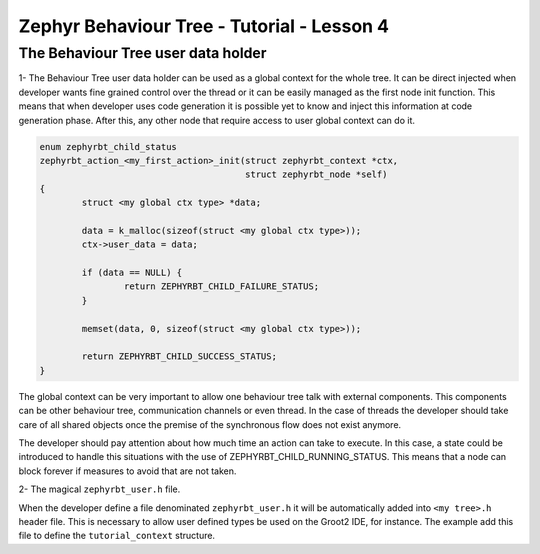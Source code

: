 .. Copyright (c) 2024 O.S. Systems Software LTDA.
.. Copyright (c) 2024 Freedom Veiculos Eletricos
.. SPDX-License-Identifier: Apache-2.0
.. _zephyrbt_tutorial_lesson_1:

Zephyr Behaviour Tree - Tutorial - Lesson 4
###########################################

The Behaviour Tree user data holder
**********************************

1- The Behaviour Tree user data holder can be used as a global context for the
whole tree. It can be direct injected when developer wants fine grained control
over the thread or it can be easily managed as the first node init function.
This means that when developer uses code generation it is possible yet to know
and inject this information at code generation phase. After this, any other node
that require access to user global context can do it.

.. image:: ../img/bt-lesson-4.png
  :scale: 50 %
  :alt: Init User Context

.. code-block:: c

        enum zephyrbt_child_status
        zephyrbt_action_<my_first_action>_init(struct zephyrbt_context *ctx,
                                               struct zephyrbt_node *self)
        {
                struct <my global ctx type> *data;

                data = k_malloc(sizeof(struct <my global ctx type>));
                ctx->user_data = data;

                if (data == NULL) {
                        return ZEPHYRBT_CHILD_FAILURE_STATUS;
                }

                memset(data, 0, sizeof(struct <my global ctx type>));

                return ZEPHYRBT_CHILD_SUCCESS_STATUS;
        }

The global context can be very important to allow one behaviour tree talk with
external components. This components can be other behaviour tree, communication
channels or even thread. In the case of threads the developer should take care
of all shared objects once the premise of the synchronous flow does not exist
anymore.

The developer should pay attention about how much time an action can take to
execute. In this case, a state could be introduced to handle this situations
with the use of ZEPHYRBT_CHILD_RUNNING_STATUS. This means that a node can block
forever if measures to avoid that are not taken.

2- The magical ``zephyrbt_user.h`` file.

When the developer define a file denominated ``zephyrbt_user.h`` it will be
automatically added into ``<my tree>.h`` header file. This is necessary to allow
user defined types be used on the Groot2 IDE, for instance. The example add this
file to define the ``tutorial_context`` structure.
